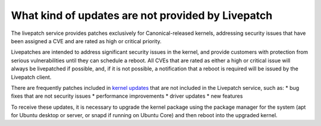 What kind of updates are not provided by Livepatch
##################################################

The livepatch service provides patches exclusively for
Canonical-released kernels, addressing security issues that have been
assigned a CVE and are rated as high or critical priority.

Livepatches are intended to address significant security issues in the
kernel, and provide customers with protection from serious
vulnerabilities until they can schedule a reboot. All CVEs that are
rated as either a high or critical issue will always be livepatched if
possible, and, if it is not possible, a notification that a reboot is
required will be issued by the Livepatch client.

There are frequently patches included in `kernel
updates <https://wiki.ubuntu.com/KernelTeam/KernelUpdates>`__ that are
not included in the Livepatch service, such as: \* bug fixes that are
not security issues \* performance improvements \* driver updates \* new
features

To receive these updates, it is necessary to upgrade the kernel package
using the package manager for the system (apt for Ubuntu desktop or
server, or snapd if running on Ubuntu Core) and then reboot into the
upgraded kernel.
